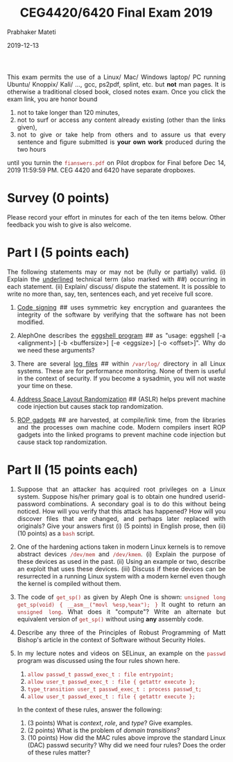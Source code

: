 
# -*- mode: org -*-
#+date: 2019-12-13
#+TITLE: CEG4420/6420 Final Exam 2019
#+AUTHOR: Prabhaker Mateti
#+HTML_HEAD: <style> P,li {text-align: justify} code {color: brown;} @media screen {BODY {margin: 10%} }</style>
#+BIND: org-html-preamble-format (("en" "<img src=./wsu-logo-xsm.gif border=0 width=100>"))
#+BIND: org-html-postamble-format (("en" "<hr/>Copyright &copy; 2019 <a href=https://cecs.wright.edu/~pmateti>Dr Prabhaker Mateti</a> &bull; %d"))
#+STARTUP:showeverything
#+OPTIONS: toc:0

This exam permits the use of a Linux/ Mac/ Windows laptop/ PC running
Ubuntu/ Knoppix/ Kali/ ..., gcc, ps2pdf, splint, etc. but *not* man
pages. It is otherwise a traditional closed book, closed notes
exam. Once you click the exam link, you are honor bound

1. not to take longer than 120 minutes,
1. not to surf or access any content already existing (other than the
   links given),
1. not to give or take help from others and to assure us that every
   sentence and figure submitted is *your own work* produced during
   the two hours

until you turnin the =fianswers.pdf= on Pilot dropbox for Final before
Dec 14, 2019 11:59:59 PM.  CEG 4420 and 6420 have separate dropboxes.

* Survey (0 points)

Please record your effort in minutes for each of the ten items below. Other feedback you wish to give is also welcome.

* Part I (5 points each)

The following statements may or may not be (fully or partially)
valid. (i) Explain the _underlined_ technical term (also marked with ##)
occurring in each statement.  (ii) Explain/ discuss/ dispute the
statement. It is possible to write no more than, say, ten, sentences
each, and yet receive full score.

1. _Code signing_ ## uses symmetric key encryption and guarantees the
   integrity of the software by verifying that the software has not
   been modified.

1. AlephOne describes the _eggshell program_ ## as "usage: eggshell [-a
   <alignment>] [-b <buffersize>] [-e <eggsize>] [-o <offset>]\n".
   Why do we need these arguments?

1. There are several _log files_ ## within =/var/log/= directory in
   all Linux systems.  These are for performance monitoring.  None of
   them is useful in the context of security.  If you become a
   sysadmin, you will not waste your time on these.

1. _Address Space Layout Randomization_ ## (ASLR) helps prevent
   machine code injection but causes stack top randomization.

1. _ROP gadgets_ ## are harvested, at compile/link time, from the
   libraries and the processes own machine code.  Modern compilers
   insert ROP gadgets into the linked programs to prevent machine code
   injection but cause stack top randomization.

* Part II (15 points each)


1. Suppose that an attacker has acquired root privileges on a Linux
   system.  Suppose his/her primary goal is to obtain one hundred
   userid-password combinations.  A secondary goal is to do this
   without being noticed.  How will you verify that this attack has
   happened?  How will you discover files that are changed, and
   perhaps later replaced with originals?  Give your answers first (i)
   (5 points) in English prose, then (ii) (10 points) as a =bash=
   script.

2. One of the hardening actions taken in modern Linux kernels is to
   remove abstract devices =/dev/mem= and =/dev/kmem=. (i) Explain the
   purpose of these devices as used in the past. (ii) Using an example
   or two, describe an exploit that uses these devices. (iii) Discuss
   if these devices can be resurrected in a running Linux system with
   a modern kernel even though the kernel is compiled without them.

1. The code of =get_sp()= as given by Aleph One is shown:
   =unsigned long get_sp(void) { __asm__("movl %esp,%eax"); }=
   It ought to return an =unsigned long=.  What does it "compute"?
   Write an alternate but equivalent version of =get_sp()= without
   using *any* assembly code.

4. Describe any three of the Principles of Robust Programming of Matt
   Bishop's article in the context of Software without Security Holes.

5. In my lecture notes and videos on SELinux, an example on the
   =passwd= program was discussed using the four rules shown here.
      1. =allow passwd_t passwd_exec_t : file entrypoint;=
      2. =allow user_t passwd_exec_t : file { getattr execute };=
      3. =type_transition user_t passwd_exec_t : process passwd_t;=
      4. =allow user_t passwd_exec_t : file { getattr execute };=
   In the context of these rules, answer the
   following:
      1. (3 points) What is /context/, /role/, and /type/?  Give examples.
      3. (2 points) What is the problem of /domain transitions/?
      1. (10 points) How did the MAC rules above improve the standard
         Linux (DAC) passwd security?  Why did we need four rules?
         Does the order of these rules matter?

# Local variables:
# after-save-hook: org-html-export-to-html
# end:
